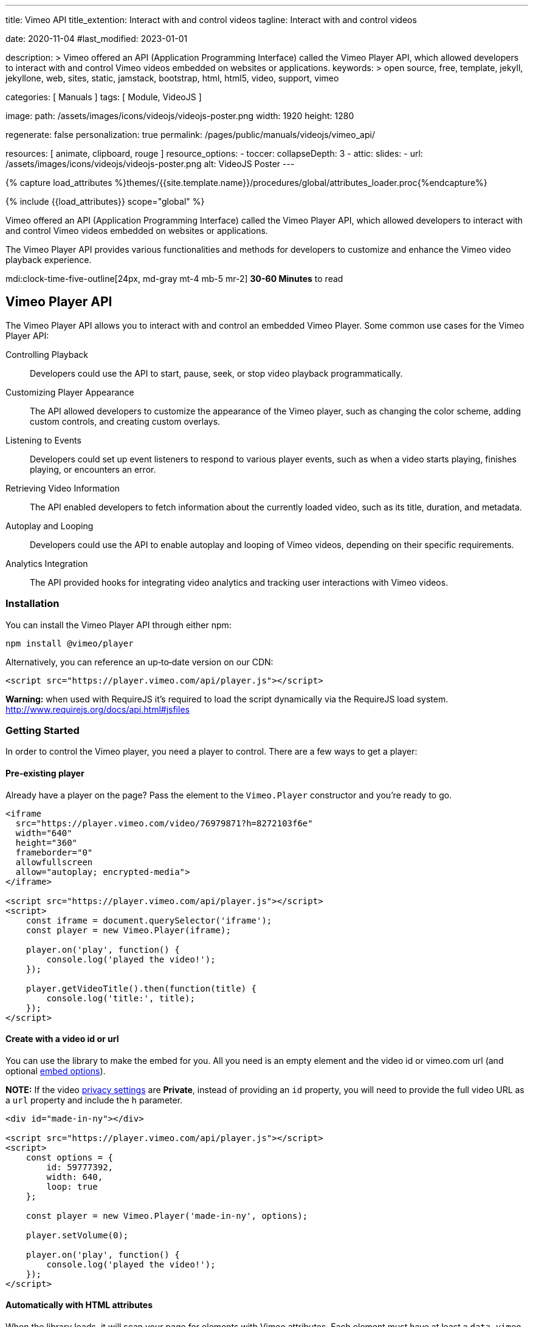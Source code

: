 ---
title:                                  Vimeo API
title_extention:                        Interact with and control videos
tagline:                                Interact with and control videos

date:                                   2020-11-04
#last_modified:                         2023-01-01

description: >
                                        Vimeo offered an API (Application Programming Interface) called the Vimeo
                                        Player API, which allowed developers to interact with and control Vimeo
                                        videos embedded on websites or applications.
keywords: >
                                        open source, free, template, jekyll, jekyllone, web,
                                        sites, static, jamstack, bootstrap,
                                        html, html5, video, support,
                                        vimeo

categories:                             [ Manuals ]
tags:                                   [ Module, VideoJS ]

image:
  path:                                 /assets/images/icons/videojs/videojs-poster.png
  width:                                1920
  height:                               1280

regenerate:                             false
personalization:                        true
permalink:                              /pages/public/manuals/videojs/vimeo_api/

resources:                              [ animate, clipboard, rouge ]
resource_options:
  - toccer:
      collapseDepth:                    3
  - attic:
      slides:
        - url:                          /assets/images/icons/videojs/videojs-poster.png
          alt:                          VideoJS Poster
---

// Page Initializer
// =============================================================================
// Enable the Liquid Preprocessor
:page-liquid:

// Set (local) page attributes here
// -----------------------------------------------------------------------------
// :page--attr:                         <attr-value>
:images-dir:                            {imagesdir}/pages/roundtrip/100_present_images

//  Load Liquid procedures
// -----------------------------------------------------------------------------
{% capture load_attributes %}themes/{{site.template.name}}/procedures/global/attributes_loader.proc{%endcapture%}

// Load page attributes
// -----------------------------------------------------------------------------
{% include {{load_attributes}} scope="global" %}


// Page content
// ~~~~~~~~~~~~~~~~~~~~~~~~~~~~~~~~~~~~~~~~~~~~~~~~~~~~~~~~~~~~~~~~~~~~~~~~~~~~~
[role="dropcap"]
Vimeo offered an API (Application Programming Interface) called the Vimeo
Player API, which allowed developers to interact with and control Vimeo
videos embedded on websites or applications.

The Vimeo Player API provides various functionalities and methods for
developers to customize and enhance the Vimeo video playback experience.

mdi:clock-time-five-outline[24px, md-gray mt-4 mb-5 mr-2]
*30-60 Minutes* to read


[role="mt-5"]
== Vimeo Player API
// https://www.npmjs.com/package/@vimeo/player[image:https://img.shields.io/npm/v/@vimeo/player.svg?cacheSeconds=120[npm]] https://codecov.io/gh/vimeo/player.js[image:https://img.shields.io/codecov/c/github/vimeo/player.js.svg?cacheSeconds=120[Coverage]] image:https://img.badgesize.io/https://raw.githubusercontent.com/vimeo/player.js/master/dist/player.min.js?compression=gzip&label=gzip[Badge size]

The Vimeo Player API allows you to interact with and control an embedded
Vimeo Player. Some common use cases for the Vimeo Player API:

Controlling Playback::
Developers could use the API to start, pause, seek, or stop video
playback programmatically.

Customizing Player Appearance::
The API allowed developers to customize the appearance of the Vimeo player,
such as changing the color scheme, adding custom controls, and creating
custom overlays.

Listening to Events::
Developers could set up event listeners to respond to various player
events, such as when a video starts playing, finishes playing, or encounters
an error.

Retrieving Video Information::
The API enabled developers to fetch information about the currently
loaded video, such as its title, duration, and metadata.

Autoplay and Looping::
Developers could use the API to enable autoplay and looping of Vimeo videos,
depending on their specific requirements.

Analytics Integration::
The API provided hooks for integrating video analytics and tracking user
interactions with Vimeo videos.


=== Installation

You can install the Vimeo Player API through either npm:

[source,bash]
----
npm install @vimeo/player
----

Alternatively, you can reference an up‐to‐date version on our CDN:

[source, html]
----
<script src="https://player.vimeo.com/api/player.js"></script>
----

*Warning:* when used with RequireJS it’s required to load the script
dynamically via the RequireJS load system.
http://www.requirejs.org/docs/api.html#jsfiles

=== Getting Started

In order to control the Vimeo player, you need a player to control.
There are a few ways to get a player:

==== Pre-existing player

Already have a player on the page? Pass the element to the
`Vimeo.Player` constructor and you’re ready to go.

[source, html]
----
<iframe
  src="https://player.vimeo.com/video/76979871?h=8272103f6e"
  width="640"
  height="360"
  frameborder="0"
  allowfullscreen
  allow="autoplay; encrypted-media">
</iframe>

<script src="https://player.vimeo.com/api/player.js"></script>
<script>
    const iframe = document.querySelector('iframe');
    const player = new Vimeo.Player(iframe);

    player.on('play', function() {
        console.log('played the video!');
    });

    player.getVideoTitle().then(function(title) {
        console.log('title:', title);
    });
</script>
----

==== Create with a video id or url

You can use the library to make the embed for you. All you need is an
empty element and the video id or vimeo.com url (and optional
link:#embed-options[embed options]).

*NOTE:* If the video
https://vimeo.zendesk.com/hc/en-us/articles/224817847-Privacy-settings-overview[privacy
settings] are *Private*, instead of providing an `id` property, you
will need to provide the full video URL as a `url` property and include
the `h` parameter.

[source, html]
----
<div id="made-in-ny"></div>

<script src="https://player.vimeo.com/api/player.js"></script>
<script>
    const options = {
        id: 59777392,
        width: 640,
        loop: true
    };

    const player = new Vimeo.Player('made-in-ny', options);

    player.setVolume(0);

    player.on('play', function() {
        console.log('played the video!');
    });
</script>
----

==== Automatically with HTML attributes

When the library loads, it will scan your page for elements with Vimeo
attributes. Each element must have at least a `data-vimeo-id` or
`data-vimeo-url` attribute in order for the embed to be created
automatically. You can also add attributes for any of the
link:#embed-options[embed options], prefixed with `data-vimeo`
(`data-vimeo-portrait="false"`, for example).

[NOTE]
====
If the video
https://vimeo.zendesk.com/hc/en-us/articles/224817847-Privacy-settings-overview[privacy
settings] are *Private*, instead of providing a `data-vimeo-id`
attribute, you will need to provide the full video URL in a
`data-vimeo-url` attribute and include the `h` parameter.
====

[source, html]
----
<div id="handstick" data-vimeo-id="19231868" data-vimeo-width="640"></div>
<div id="playertwo" data-vimeo-url="https://player.vimeo.com/video/76979871?h=8272103f6e"></div>

<script src="https://player.vimeo.com/api/player.js"></script>
<script>
    // If you want to control the embeds, you’ll need to create a Player object.
    // You can pass either the `<div>` or the `<iframe>` created inside the div.
    const handstickPlayer = new Vimeo.Player('handstick');
    handstickPlayer.on('play', function() {
        console.log('played the handstick video!');
    });

    const playerTwoPlayer = new Vimeo.Player('playertwo');
    playerTwoPlayer.on('play', function() {
        console.log('played the player 2.0 video!');
    });
</script>
----

=== Browser Support

The Player API library is supported in IE 11+, Chrome, Firefox, Safari,
and Opera.

=== Migrate from Froogaloop

Using our old Froogaloop library? See the
link:docs/migrate-from-froogaloop.md[migration doc] for details on how
to update your code to use this library.

=== Using with a module bundler

If you’re using a module bundler like https://webpack.js.org[webpack] or
http://rollupjs.org/[rollup], the exported object will be the Player
constructor (unlike the browser where it is attached to `window.Vimeo`):

[source, js]
----
import Player from '@vimeo/player';

const player = new Player('handstick', {
    id: 19231868,
    width: 640
});

player.on('play', function() {
    console.log('played the video!');
});
----

Similarly, if you’re using http://www.requirejs.org[RequireJS] in the
browser, it will also import the Player constructor directly:

[source, html]
----
<iframe
  src="https://player.vimeo.com/video/76979871?h=8272103f6e"
  width="640"
  height="360"
  frameborder="0"
  allowfullscreen allow="autoplay; encrypted-media">
</iframe>

<script>
    require(['https://player.vimeo.com/api/player.js'], function (Player) {
        const iframe = document.querySelector('iframe');
        const player = new Player(iframe);

        player.on('play', function() {
            console.log('played the video!');
        });
    });
</script>
----

=== Create a Player

The `Vimeo.Player` object wraps an iframe so you can interact with and
control a Vimeo Player embed.

==== Existing embed

If you already have a Vimeo `<iframe>` on your page, pass that element
into the constructor to get a `Player` object. You can also use jQuery
to select the element, or pass a string that matches the `id` of the
`<iframe>`.

[source, js]
----
// Select with the DOM API
const iframe = document.querySelector('iframe');
const iframePlayer = new Vimeo.Player(iframe);

// Select with jQuery
// If multiple elements are selected, it will use the first element.
const jqueryPlayer = new Vimeo.Player($('iframe'));

// Select with the `<iframe>`’s id
// Assumes that there is an <iframe id="player1"> on the page.
const idPlayer = new Vimeo.Player('player1');
----

==== Create an embed

Pass any element and an options object to the `Vimeo.Player` constructor
to make an embed inside that element. The options object should consist
of either an `id` or `url` and any other link:#embed-options[embed
options] for the embed.

*NOTE:* If the video
https://vimeo.zendesk.com/hc/en-us/articles/224817847-Privacy-settings-overview[privacy settings]
are *Private*, instead of providing an `id` property, you will need to
provide the full video URL as a `url` property and include the `h` parameter.

[source, html]
----
<div id="made-in-ny"></div>

<script src="https://player.vimeo.com/api/player.js"></script>
<script>
    const options = {
        id: 59777392,
        width: 640,
        loop: true
    };

// Will create inside the made-in-ny div:
// <iframe
//    src="https://player.vimeo.com/video/59777392?h=ab882a04fd&loop=1"
//    width="640"
//    height="360"
//    frameborder="0"
//    allowfullscreen allow="autoplay; encrypted-media">
// </iframe>
    const madeInNy = new Vimeo.Player('made-in-ny', options);
</script>
----

Embed options will also be read from the `data-vimeo-*` attributes.
Attributes on the element will override any defined in the options
object passed to the constructor (similar to how the `style` attribute
overrides styles defined in CSS).

Elements with a `data-vimeo-id` or `data-vimeo-url` attribute will have
embeds created automatically when the player API library is loaded. You
can use the `data-vimeo-defer` attribute to prevent that from happening
and create the embed at a later time. This is useful for situations
where the player embed wouldn’t be visible right away, but only after
some action was taken by the user (a lightbox opened from clicking on a
thumbnail, for example).

[source, html]
----
<div id="made-in-ny" data-vimeo-id="59777392" data-vimeo-defer></div>
<div id="handstick" data-vimeo-id="19231868" data-vimeo-defer data-vimeo-width="500"></div>

<script src="https://player.vimeo.com/api/player.js"></script>
<script>
    const options = {
        width: 640,
        loop: true
    };

// Will create inside the made-in-ny div:
// <iframe
//    src="https://player.vimeo.com/video/59777392?h=ab882a04fd&loop=1"
//    width="640"
//    height="360" frameborder="0"
//    allowfullscreen
//    allow="autoplay; encrypted-media">
// </iframe>
    const madeInNy = new Vimeo.Player('made-in-ny', options);

// Will create inside the handstick div:
// <iframe
//    src="https://player.vimeo.com/video/19231868?h=1034d5269b&loop=1"
//    width="500"
//    height="281"
//    frameborder="0"
//    allowfullscreen
//    allow="autoplay; encrypted-media">
// </iframe>
    const handstick = new Vimeo.Player(document.getElementById('handstick'), options);
</script>
----

=== Embed Options

These options are available to be appended to the query string of the
player URL, used as `data-vimeo-` attributes on elements, or included as
an object passed to the `Vimeo.Player` constructor. The complete list of
embed options can be found in Vimeo's official
https://developer.vimeo.com/player/sdk/embed[SDK documentation].

=== Methods
// http://www.html5rocks.com/en/tutorials/es6/promises/

You can call methods on the player by calling the function on the Player
object:

[source, js]
----
player.play();
----

All methods, except for `on()` and `off()` return a Promise. The Promise
may or may not resolve with a value, depending on the specific method.

[source, js]
----
player.disableTextTrack().then(function() {
// the track was disabled
}).catch(function(error) {
// an error occurred
});
----

Promises for getters are resolved with the value of the property:

[source, js]
----
player.getLoop().then(function(loop) {
// whether or not the player is set to loop
});
----

Promises for setters are resolved with the value set, or rejected with
an error if the set fails. For example:

[source, js]
----
player.setColor('#00adef').then(function(color) {
// the color that was set
}).catch(function(error) {
// an error occurred setting the color
});
----

==== on()

Add an event listener for the specified event. Will call the callback
with a single parameter, `data`, that contains the data for that event.
See <<Events>> below for details.

Type: `void` +
Parameters: event: `string`, callback: `function`

[source, js]
----
const onPlay = function(data) {
// data is an object containing properties specific to that event
};

player.on('play', onPlay);
----

==== off()

Remove an event listener for the specified event. Will remove all
listeners for that event if a `callback` isn’t passed, or only that
specific callback if it is passed.

Type: `void` +
Parameters: event: `string`, callback: `function`

[source, js]
----
const onPlay = function(data) {
// data is an object containing properties specific to that event
};

player.on('play', onPlay);

// If later on you decide that you don’t need to listen for play anymore.
player.off('play', onPlay);

// Alternatively, `off` can be called with just the event name to remove all
// listeners.
player.off('play');
----

==== loadVideo()

Load a new video into this embed. The promise will be resolved if the
video is successfully loaded, or it will be rejected if it could not be
loaded.

Promise<number|object, (TypeError|PasswordError|Error)> +
Parameters: options: `number`|`string`|`object`

[NOTE]
====
If the video
https://vimeo.zendesk.com/hc/en-us/articles/224817847-Privacy-settings-overview[privacy settings]
are *Private*, instead of providing an `id` argument, you
will need to provide the full video URL as a `url` argument and include
the `h` parameter.
====

[source, js]
----
player.loadVideo(76979871).then(function(id) {
// the video successfully loaded
}).catch(function(error) {
    switch (error.name) {
        case 'TypeError':
        // the id was not a number
            break;

        case 'PasswordError':
        // the video is password-protected and the viewer needs to enter the
        // password first
            break;

        case 'PrivacyError':
        // the video is password-protected or private
            break;

        default:
        // some other error occurred
            break;
    }
});
----

==== ready()

Trigger a function when the player iframe has initialized. You do not
need to wait for `ready` to trigger to begin adding event listeners or
calling other methods.

Promise<void, Error>

[source, js]
----
player.ready().then(function() {
// the player is ready
});
----

==== enableTextTrack()

Enable the text track with the specified language, and optionally the
specified kind (captions or subtitles).

When set via the API, the track language will not change the viewer’s
stored preference.

Promise<object, (InvalidTrackLanguageError|InvalidTrackError|Error)> +
Parameters: language: `string`

[source, js]
----
player.enableTextTrack('en').then(function(track) {
// track.language = the iso code for the language
// track.kind = 'captions' or 'subtitles'
// track.label = the human-readable label
}).catch(function(error) {
    switch (error.name) {
        case 'InvalidTrackLanguageError':
        // no track was available with the specified language
            break;

        case 'InvalidTrackError':
        // no track was available with the specified language and kind
            break;

        default:
        // some other error occurred
            break;
    }
});
----

==== disableTextTrack()

Disable the currently-active text track.

Promise<void, Error>

[source, js]
----
player.disableTextTrack().then(function() {
// the track was disabled
}).catch(function(error) {
// an error occurred
});
----

==== pause()

Pause the video if it’s playing.

Promise<void, (PasswordError|PrivacyError|Error)>

[source, js]
----
player.pause().then(function() {
// the video was paused
}).catch(function(error) {
    switch (error.name) {
        case 'PasswordError':
        // the video is password-protected and the viewer needs to enter the
        // password first
            break;

        case 'PrivacyError':
        // the video is private
            break;

        default:
        // some other error occurred
            break;
    }
});
----

==== play()

Play the video if it’s paused.

[NOTE]
====
On iOS and some other mobile devices, you cannot programmatically
trigger play. Once the viewer has tapped on the play button in the
player, however, you will be able to use this function.
====

Promise<void, (PasswordError|PrivacyError|Error)>

[source, js]
----
player.play().then(function() {
// the video was played
}).catch(function(error) {
    switch (error.name) {
        case 'PasswordError':
        // the video is password-protected and the viewer needs to enter the
        // password first
            break;

        case 'PrivacyError':
        // the video is private
            break;

        default:
        // some other error occurred
            break;
    }
});
----

==== unload()

Return the internal player (iframe) to its initial state.

Promise<void, Error>

[source, js]
----
player.unload().then(function() {
// the video was unloaded
}).catch(function(error) {
// an error occurred
});
----

==== destroy()

Cleanup the player and remove it from the DOM. It won’t be usable and a
new one should be constructed in order to do any operations.

Promise<void, Error>

[source, js]
----
player.destroy().then(function() {
// the player was destroyed
}).catch(function(error) {
// an error occurred
});
----

==== requestFullscreen()

Request the player enters fullscreen.

Promise<void, Error>

[source, js]
----
player.requestFullscreen().then(function() {
// the player entered fullscreen
}).catch(function(error) {
// an error occurred
});
----

==== exitFullscreen()

Request the player exits fullscreen.

Promise<void, Error>

[source, js]
----
player.exitFullscreen().then(function() {
// the player exits fullscreen
}).catch(function(error) {
// an error occurred
});
----

==== getFullscreen()

Checks whether the player is currently fullscreen.

Promise<boolean, Error>

[source, js]
----
player.getFullscreen().then(function(fullscreen) {
// fullscreen = whether fullscreen is turned on or off
}).catch(function(error) {
// an error occurred
});
----

==== requestPictureInPicture()

Request the player enters picture-in-picture.

Promise<void, Error>

[source, js]
----
player.requestPictureInPicture().then(function() {
// the player entered picture-in-picture
}).catch(function(error) {
// an error occurred
});
----

==== exitPictureInPicture()

Request the player exits picture-in-picture.

Promise<void, Error>

[source, js]
----
player.exitPictureInPicture().then(function() {
// the player exits picture-in-picture
}).catch(function(error) {
// an error occurred
});
----

==== getPictureInPicture

Checks whether the player is currently picture-in-picture.

Promise<boolean, Error>

[source, js]
----
player.getPictureInPicture().then(function(pip) {
// pip = whether picture-in-picture is turned on or off
}).catch(function(error) {
// an error occurred
});
----

==== remotePlaybackPrompt()

Prompt the viewer to activate or deactivate a remote playback device, if
one is available.

Promise<void, Error>

[NOTE]
====
This method may require user interaction directly with the player before
working properly and must be triggered by a user interaction. It is best
to wait for initial playback before calling this method.
====

[source, js]
----
player.remotePlaybackPrompt().then(function() {
// viewer has been prompted
}).catch(function(error) {
    switch (error.name) {
        case 'NotFoundError':
        // remote playback is not supported or there is no device available
            break;

        default:
        // some other error occurred
            break;
    }
});
----

==== getRemotePlaybackAvailability()

Checks if there is a remote playback device available.

Promise<string, Error>

[source, js]
----
player.getRemotePlaybackAvailability().then(function(remotePlaybackAvailable) {
// remotePlaybackAvailable = whether there is a remote playback device available or not
}).catch(function(error) {
// an error occurred
})
----

==== getRemotePlaybackState()

Get the current state of remote playback. Can be one of `connecting`,
`connected`, or `disconnected`. These values are equivalent to the state
values in the
http://developer.mozilla.org/en-US/docs/Web/API/RemotePlayback/state[Remote Playback API].

Promise<boolean, Error>

[source, js]
----
player.getRemotePlaybackState().then(function(remotePlaybackState) {
// remotePlaybackState === 'connecting': player is attempting to connect to the remote device
// remotePlaybackState === 'connected': player successfully connected and is playing on the remote playback device
// remotePlaybackState === 'disconnected': player is not connected to a remote playback device
}).catch(function(error) {
// an error occurred
})
----

==== getAutopause()

Get the autopause behavior for this player.

Promise<boolean, (UnsupportedError|Error)>

[source, js]
----
player.getAutopause().then(function(autopause) {
// autopause = whether autopause is turned on or off
}).catch(function(error) {
    switch (error.name) {
        case 'UnsupportedError':
        // Autopause is not supported with the current player or browser
            break;

        default:
        // some other error occurred
            break;
    }
});
----

==== setAutopause()

Enable or disable the autopause behavior of this player. By default,
when another video is played in the same browser, this player will
automatically pause. Unless you have a specific reason for doing so,
we recommend that you leave autopause set to the default what equals
to `true`.

Promise<boolean, (UnsupportedError|Error)> +
Parameters: autopause: `boolean`

[source, js]
----
player.setAutopause(false).then(function(autopause) {
// autopause was turned off
}).catch(function(error) {
    switch (error.name) {
        case 'UnsupportedError':
        // Autopause is not supported with the current player or browser
            break;

        default:
        // some other error occurred
            break;
    }
});
----

==== getBuffered()

Get the buffered time ranges of the video.

Promise<array, Error>

[source, js]
----
player.getBuffered().then(function(buffered) {
// buffered = an array of the buffered video time ranges.
}).catch(function(error) {
// an error occurred
});
----

==== getChapters()

Get an array of the chapters that are on the video.

Promise<array, Error>

[source, js]
----
player.getChapters().then(function(chapters) {
// chapters = an array of chapters objects
}).catch(function(error) {
// an error occurred
});
----

Each chapters object looks like this:

[source, js]
----
{
    "startTime": 15,
    "title": "Chapter Title",
    "index": 1
}
----

==== getCurrentChapter()

Get the current chapter. A chapter is *current* when the `currentTime`
of the video is equal to or after its `startTime` and before the
`startTime` of the next chapter or the end of the video.

Promise<object, Error>

[source, js]
----
player.getCurrentChapter().then(function(chapter) {
// chapter = a chapter object
}).catch(function(error) {
// an error occurred
});
----

==== getColor()

Get the accent color for this player. Note that this is deprecated in
place of `getColors`.

Promise<string, Error>

[source, js]
----
player.getColor().then(function(color) {
// color = the hex color of the player
}).catch(function(error) {
// an error occurred
});
----

==== getColors()

Get all colors used for this player. The return value is an array of
primary, accent, text/icon, and background.

Promise<string[], Error>

[source, js]
----
player.getColors().then(function(colors) {
// colors = [primary, accent, text/icon, background]
}).catch(function(error) {
// an error occurred
});
----

==== setColor()

Set the accent color of this player to a hex or rgb string. Setting the
color may fail if the owner of the video has set their embed preferences
to force a specific color. Note that this setter is deprecated and
should be replaced with `setColors`.

Promise<string, (ContrastError|TypeError|Error)> +
Parameters: color: `string`

[source, js]
----
player.setColor('#00adef').then(function(color) {
// color was successfully set
}).catch(function(error) {
    switch (error.name) {

        case 'TypeError':
        // the string was not a valid hex or rgb color
            break;

        case 'EmbedSettingsError':
        // the owner of the video has chosen to use a specific color
            break;

        default:
        // some other error occurred
            break;
    }
});
----

==== setColors()

Set all colors of this player with an array of hex values. Setting the
color may fail if the owner of the video has set their embed preferences
to force a specific color.

Promise<string[], (ContrastError|TypeError|Error)> +
Parameters: color: `string[]`

[source, js]
----
player.setColors(['abc', 'def', '123', '456']).then(function(color) {
// colors were successfully set
// Array order: [primary, accent, text/icon, background]
}).catch(function(error) {
    switch (error.name) {

        case 'TypeError':
        // the string was not a valid hex or rgb color
            break;

        case 'EmbedSettingsError':
        // the owner of the video has chosen to use a specific color
            break;

        default:
        // some other error occurred
            break;
    }
});
----

==== addCuePoint()

Add a cue point to the player. Cue points fire a `cuepoint` event when
the `currentTime` of the video passes the specified time.

[NOTE]
====
Cue points should be accurate to within a tenth of a second, but the
precision may vary based on browser or environment.
====

Promise<string, (UnsupportedError|RangeError|Error)> +
Parameters: time: `number`, data: `object`

[source, js]
----
player.addCuePoint(15, {
    customKey: 'customValue'
}).then(function(id) {
// cue point was added successfully
}).catch(function(error) {
    switch (error.name) {
        case 'UnsupportedError':
        // cue points are not supported with the current player or browser
            break;

        case 'RangeError':
        // the time was less than 0 or greater than the video’s duration
            break;

        default:
        // some other error occurred
            break;
    }
});
----

==== removeCuePoint()

Remove the specified cue point using the id returned from
`addCuePoint()` or from `getCuePoints()`.

Promise<string, (UnsupportedError|InvalidCuePoint|Error)> +
Parameters: id: `string`

[source, js]
----
player.removeCuePoint('09ecf4e4-b587-42cf-ad9f-e666b679c9ab').then(function(id) {
// cue point was removed successfully
}).catch(function(error) {
    switch (error.name) {
        case 'UnsupportedError':
        // cue points are not supported with the current player or browser
            break;

        case 'InvalidCuePoint':
        // a cue point with the id passed wasn’t found
            break;

        default:
        // some other error occurred
            break;
    }
});
----

==== getCuePoints()

Get an array of the cue points that have been added to the video.

Promise<array, (UnsupportedError|Error)>

[source, js]
----
player.getCuePoints().then(function(cuePoints) {
// cuePoints = an array of cue point objects
}).catch(function(error) {
    switch (error.name) {
        case 'UnsupportedError':
        // cue points are not supported with the current player or browser
            break;

        default:
        // some other error occurred
            break;
    }
});
----

Each cue point object looks like this:

[source, js]
----
{
    "time": 15,
    "data": {
        "customKey": "customValue"
    },
    "id": "09ecf4e4-b587-42cf-ad9f-e666b679c9ab"
}
----

==== getCurrentTime()

Get the current playback position in seconds.

Promise<number, Error>

[source, js]
----
player.getCurrentTime().then(function(seconds) {
// seconds = the current playback position
}).catch(function(error) {
// an error occurred
});
----

==== setCurrentTime()

Set the current playback position in seconds. Once playback has started,
if the player was paused, it will remain paused. Likewise, if the player
was playing, it will resume playing once the video has buffered. Setting
the current time before playback has started will cause playback to
start.

You can provide an accurate time and the player will attempt to seek to
as close to that time as possible. The exact time will be the fulfilled
value of the promise.

Promise<number, (RangeError|Error)> +
Parameters: seconds: `number`

[source, js]
----
player.setCurrentTime(30.456).then(function(seconds) {
// seconds = the actual time that the player seeked to
}).catch(function(error) {
    switch (error.name) {
        case 'RangeError':
        // the time was less than 0 or greater than the video’s duration
            break;

        default:
        // some other error occurred
            break;
    }
});
----

==== getDuration()

Get the duration of the video in seconds. It will be rounded to the
nearest second before playback begins, and to the nearest thousandth of
a second after playback begins.

Promise<number, Error>

[source, js]
----
player.getDuration().then(function(duration) {
// duration = the duration of the video in seconds
}).catch(function(error) {
// an error occurred
});
----

==== getEnded()

Get the ended state of the video. The video has ended if
`currentTime === duration`.

Promise<boolean, Error>

[source, js]
----
player.getEnded().then(function(ended) {
// ended = whether or not the video has ended
}).catch(function(error) {
// an error occurred
});
----

==== getLoop()

Get the loop state of the player.

Promise<boolean, Error>

[source, js]
----
player.getLoop().then(function(loop) {
// loop = whether loop is turned on or not
}).catch(function(error) {
// an error occurred
});
----

==== setLoop()

Set the loop state of the player. When set to `true`, the player will
start over immediately once playback ends.

[NOTE]
====
when loop is turned on, the `ended` event will not fire.
====

Promise<boolean, Error> +
Parameters: loop: `boolean`

[source, js]
----
player.setLoop(true).then(function(loop) {
// loop was turned on
}).catch(function(error) {
// an error occurred
});
----

==== getMuted()

Get the muted state of the player.

Promise<boolean, Error>

[source, js]
----
player.getMuted().then(function(muted) {
// muted = whether muted is turned on or not
}).catch(function(error) {
// an error occurred
});
----

==== setMuted()

Set the muted state of the player. When set to `true`, the player volume
will be muted.

Promise<boolean, Error> +
Parameters: muted: `boolean`

[source, js]
----
player.setMuted(true).then(function(muted) {
// muted was turned on
}).catch(function(error) {
// an error occurred
});
----

==== getPaused()

Get the paused state of the player.

Promise<boolean, Error>

[source, js]
----
player.getPaused().then(function(paused) {
// paused = whether or not the player is paused
}).catch(function(error) {
// an error occurred
});
----

==== getPlaybackRate()

Get the playback rate of the player on a scale from `0` to `2`.

Promise<number, Error>

[source, js]
----
player.getPlaybackRate().then(function(playbackRate) {
// playbackRate = a numeric value of the current playback rate
}).catch(function(error) {
// an error occurred
});
----

==== setPlaybackRate()

Set the playback rate of the player on a scale from `0` to `2` available
only to PRO and Business accounts. When set via the API, the playback rate
will not be synchronized to other players or stored as the viewer’s
preference.

Promise<number, (RangeError|Error)> +
Parameters: playbackRate: `number`

[source, js]
----
player.setPlaybackRate(0.5).then(function(playbackRate) {
// playback rate was set
}).catch(function(error) {
    switch (error.name) {
        case 'RangeError':
        // the playback rate was less than 0 or greater than 2
            break;

        default:
        // some other error occurred
            break;
    }
});
----

==== getPlayed()

Get the played time ranges of the video.

Promise<array, Error>

[source, js]
----
player.getPlayed().then(function(played) {
// played = array values of the played video time ranges.
}).catch(function(error) {
// an error occurred
});
----

==== getSeekable()

Get the video time ranges that are seekable.

Promise<array, Error>

[source, js]
----
player.getSeekable().then(function(seekable) {
// seekable = array values of the seekable video time ranges.
}).catch(function(error) {
// an error occurred
});
----

==== getSeeking()

Get if the player is currently seeking.

Promise<boolean, Error>

[source, js]
----
player.getSeeking().then(function(seeking) {
// seeking = whether the player is seeking or not
}).catch(function(error) {
// an error occurred
});
----

==== getTextTracks()

Get an array of the text tracks that exist for the video.

Promise<object[], Error>

[source, js]
----
player.getTextTracks().then(function(tracks) {
// tracks = an array of track objects
}).catch(function(error) {
// an error occurred
});
----

Each track object looks like this:

[source, js]
----
{
    "label": "English CC",
    "language": "en",
    "kind": "captions",
    "mode": "showing"
}
----

Kind can be either `captions` or `subtitles`. The mode can be either
`showing` or `disabled`. Only one track can be `showing` at any given
time; the rest will be `disabled`.

==== getVideoEmbedCode()

Get the `<iframe>` embed code for the video.

Promise<string, Error>

[source, js]
----
player.getVideoEmbedCode().then(function(embedCode) {
// embedCode = <iframe> embed code
}).catch(function(error) {
// an error occurred
});
----

==== getVideoId()

Get the id of the video.

Promise<number, Error>

[source, js]
----
player.getVideoId().then(function(id) {
// id = the video id
}).catch(function(error) {
// an error occurred
});
----

==== getVideoTitle()

Get the title of the video.

Promise<string, Error>

[source, js]
----
player.getVideoTitle().then(function(title) {
// title = the title of the video
}).catch(function(error) {
// an error occurred
});
----

==== getVideoWidth()

Get the native width of the currently‐playing video. The width of the
highest resolution available will be used before playback begins.

Promise<number, Error>

[source, js]
----
player.getVideoWidth().then(function(width) {
// width = the width of the video that is currently playing
}).catch(function(error) {
// an error occurred
});
----

==== getVideoHeight()

Get the native height of the currently‐playing video. The height of the
highest resolution available will be used before playback begins.

Promise<number, Error>

[source, js]
----
player.getVideoHeight().then(function(height) {
// height = the height of the video that is currently playing
}).catch(function(error) {
// an error occurred
});
----

To get both the width and height, you can do this:

[source, js]
----
Promise.all([player.getVideoWidth(), player.getVideoHeight()]).then(function(dimensions) {
    var width = dimensions[0];
    var height = dimensions[1];
});
----

==== getVideoUrl()

Get the https://vimeo.com[vimeo.com] url for the video.

Promise<string, (PrivacyError|Error)>

[source, js]
----
player.getVideoUrl().then(function(url) {
// url = the vimeo.com url for the video
}).catch(function(error) {
    switch (error.name) {
        case 'PrivacyError':
        // the url isn’t available because of the video’s privacy setting
            break;

        default:
        // some other error occurred
            break;
    }
});
----

==== getVolume()

Get the current volume level of the player on a scale from `0` to `1`.
Most mobile devices do not support an independent volume from the system
volume. In those cases, this method will always return `1`.

Promise<number, Error>

[source, js]
----
player.getVolume().then(function(volume) {
// volume = the volume level of the player
}).catch(function(error) {
// an error occurred
});
----

==== setVolume()

Set the volume of the player on a scale from `0` to `1`. When set via
the API, the volume level will not be synchronized to other players or
stored as the viewer’s preference.

Most mobile devices (including iOS and Android) do not support setting
the volume because the volume is controlled at the system level. An
error will _not_ be triggered in that situation.

Promise<number, (RangeError|Error)> +
Parameters: volume: `number`

[source, js]
----
player.setVolume(0.5).then(function(volume) {
// volume was set
}).catch(function(error) {
    switch (error.name) {
        case 'RangeError':
        // the volume was less than 0 or greater than 1
            break;

        default:
        // some other error occurred
            break;
    }
});
----

==== setTimingSrc()

Syncs a Timing Object to the video player.
See https://webtiming.github.io/timingobject/[timingobject] for reference.

Promise<TimingSrcConnector> +
Parameters: timingObject: `TimingObject`, options?: `TimingSrcConnectorOptions`

[source,console]
----
npm install @vimeo/player timing-object
----

[source, html]
----
<div id="handstick"></div>
----

[source, js]
----
import Player from '@vimeo/player';
import {TimingObject} from 'timing-object';

const player = new Player('handstick', {
    id: 19231868,
    width: 640
});

const timingObject = new TimingObject();

player.setTimingSrc(timingObject)
// any update to the timing object will reflect in the player

player.setTimingSrc(timingObject, {role: 'controller'})
// any update to the player will reflect in the timing object
----

See
link:src/lib/timing-src-connector.types.ts[TimingSrcConnectorOptions]
for available options.

See this https://salmoro.github.io/vimeo-timing-object-demo/dist[demo app]
which syncs video playback in real-time for all viewers.

==== getQualities()

Get the available qualities of the current video.

Promise<object[], Error>

[source, js]
----
player.getQualities().then(function(qualities) {
// qualities = an array of quality objects
}).catch(function(error) {
// an error occurred
});
----

Each quality object looks like this:

[source, js]
----
{
    "label": "4K",
    "id": "2160p",
    "active": true
}
----

==== getQuality()

Get the current selected quality.

Promise<string, Error>

[source, js]
----
player.getQuality().then(function(quality) {
// quality = the current selected quality
}).catch(function(error) {
// an error occurred
});
----

==== setQuality()

Set the quality of the video. Available to Plus, PRO and Business accounts.

Promise<string, (TypeError|Error)> +
Parameters: quality: `string`

[source, js]
----
player.setQuality('720p').then(function(quality) {
// quality was successfully set
}).catch(function(error) {
    switch (error.name) {
        case 'TypeError':
        // the quality selected is not valid
            break;

        default:
        // some other error occurred
            break;
    }
});
----

==== getCameraProps()

Get the current camera properties for a 360° video.

Promise<object, Error>

[source, js]
----
player.getCameraProps().then(function(cameraProps) {
// cameraProps = the current camera properties
}).catch(function(error) {
// an error occurred
});
----

Each `cameraProps` object looks like this:

[source, js]
----
{
    "yaw": 360,
    "pitch": 90,
    "roll": 180,
    "fov": 45
}
----

==== setCameraProps()

Set the camera properties for a 360° video.

Promise<object, (RangeError|Error)> +
Parameters: cameraProps: `object`

[source, js]
----
player.setCameraProps({
    "yaw": 360, // Number between 0 and 360, left and right.
    "pitch": 90,// Number between -90 and 90, up and down.
    "roll": 180,// Number between -180 and 180.
    "fov": 45   // The field of view in degrees.
}).then(function(cameraProps) {
// cameraProps was successfully set
}).catch(function(error) {
    switch (error.name) {
        case 'RangeError':
        // one of the camera properties is out of range
            break;

        default:
        // some other error occurred
            break;
    }
});
----

=== Events

You can listen for events in the player by attaching a callback using
`.on()`:

[source, js]
----
player.on('eventName', function(data) {
// data is an object containing properties specific to that event
});
----

The events are equivalent to the HTML5 video events (except for
`cuechange`, which is slightly different).

To remove a listener, call `.off()` with the callback function:

[source, js]
----
var callback = function() {};

player.off('eventName', callback);
----

If you pass only an event name, all listeners for that event will be
removed.

==== play

Triggered when video playback is initiated.

[source, js]
----
{
    duration: 61.857
    percent: 0
    seconds: 0
}
----

==== playing

Triggered when the video starts playing.

[source, js]
----
{
    duration: 61.857
    percent: 0
    seconds: 0
}
----

==== pause

Triggered when the video pauses.

[source, js]
----
{
    duration: 61.857
    percent: 0
    seconds: 0
}
----

==== ended

Triggered any time the video playback reaches the end.

[NOTE]
====
when loop is turned on, the `ended` event will not fire.
====

[source, js]
----
{
    duration: 61.857
    percent: 1
    seconds: 61.857
}
----

==== timeupdate

Triggered as the `currentTime` of the video updates. It generally fires
every 250ms, but it may vary depending on the browser.

[source, js]
----
{
    duration: 61.857
    percent: 0.049
    seconds: 3.034
}
----

==== progress

Triggered as the video is loaded. Reports back the amount of the video
that has been buffered.

[source, js]
----
{
    duration: 61.857
    percent: 0.502
    seconds: 31.052
}
----

==== seeking

Triggered when the player starts seeking to a specific time. A
`timeupdate` event will also be fired at the same time.

[source, js]
----
{
    duration: 61.857
    percent: 0.485
    seconds: 30
}
----

==== seeked

Triggered when the player seeks to a specific time. A `timeupdate` event
will also be fired at the same time.

[source, js]
----
{
    duration: 61.857
    percent: 0.485
    seconds: 30
}
----

==== texttrackchange

Triggered when the active text track (captions/subtitles) changes. The
values will be null if text tracks are turned off.

[source, js]
----
{
    kind: "captions",
    label: "English CC",
    language: "en"
}
----

==== chapterchange

Triggered when the current chapter changes.

[source, js]
----
{
    startTime: 15,
    title: "Chapter 1",
    index: 1
}
----

The `index` property of each chapter is the place it holds in the order
of all the chapters. It starts at 1.

==== cuechange

Triggered when the active cue for the current text track changes. It
also fires when the active text track changes. There may be multiple
cues active.

[source, js]
----
{
    cues: [
        {
            html: "<i>Here at Vimeo, there's always <br>one thing on our minds:</i>",
            text: "<i>Here at Vimeo, there's always ↵one thing on our minds:</i>"
        }
    ],
    kind: "captions",
    label: "English CC",
    language: "en"
}
----

The `text` property of each cue is the raw value parsed from the caption
or subtitle file. The `html` property contains the HTML that the Player
renders for that cue.

==== cuepoint

Triggered when the current time hits a registered cue point.

[source, js]
----
{
    time: 15,
    data: {
        customKey: 'customValue'
    },
    id: "40f5722b-09aa-4060-a887-3c81aaa37cce"
}
----

The `data` property will be the custom data provided in the
`addCuePoint()` call, or an empty object if none was provided.

==== volumechange

Triggered when the volume in the player changes. Some devices do not
support setting the volume of the video independently from the system
volume, so this event will never fire on those devices.

[source, js]
----
{
    volume: 0.5
}
----

==== playbackratechange

Triggered when the playback rate of the video in the player changes. The
ability to change rate can be disabled by the creator and the event will
not fire for those videos. The new playback rate is returned with the
event.

[source, js]
----
{
    playbackRate: 1.5
}
----

==== bufferstart

Triggered when buffering starts in the player. This is also triggered
during preload and while seeking. There is no associated data with this
event.

==== bufferend

Triggered when buffering ends in the player. This is also triggered at
the end of preload and seeking. There is no associated data with this
event.

==== error

Triggered when some kind of error is generated in the player. In general
if you are using this API library, you should use `.catch()` on each
method call instead of globally listening for error events.

If the error was generated from a method call, the name of that method
will be included.

[source, js]
----
{
    message: "#984220 does not meet minimum contrast ratio. We recommend using brighter colors. (You could try #d35e30 instead.) See WCAG 2.0 guidelines: http://www.w3.org/TR/WCAG/#visual-audio-contrast"
    method: "setColor"
    name: "ContrastError"
}
----

==== loaded

Triggered when a new video is loaded in the player.

[source, js]
----
{
    id: 76979871
}
----

==== durationchange

Triggered when the duration attribute has been updated.

[source, js]
----
{
    duration: 60
}
----

==== fullscreenchange

Triggered when the player enters or exits fullscreen.

[source, js]
----
{
    fullscreen: true
}
----

==== qualitychange

Triggered when the set quality changes.

[source, js]
----
{
    quality: '720p'
}
----

==== camerachange

Triggered when any of the camera properties change for 360° videos.

[source, js]
----
{
    yaw: 270,
    pitch: 90,
    roll: 0,
    fov: 45
}
----

==== resize

Triggered when the intrinsic size of the media changes.

[source, js]
----
{
    videoWidth: 1280,
    videoHeight: 720
}
----

==== enterpictureinpicture

Triggered when the player enters picture-in-picture.

==== leavepictureinpicture

Triggered when the player leaves picture-in-picture.

==== remoteplaybackavailabilitychange

Triggered when the availability of remote playback changes.

Listening for this event is equivalent to the
http://developer.mozilla.org/en-US/docs/Web/API/RemotePlayback/watchAvailability[RemotePlayback.watchAvailability() API],
except that there is no `cancelWatchAvailability()`. You can remove the
listener for this event instead.

==== remoteplaybackconnecting

Triggered when the player is attempting to connect to a remote playback
device.

==== remoteplaybackconnect

Triggered when the player has successfully connected to a remote
playback device.

==== remoteplaybackdisconnect

Triggered when the player has disconnected from a remote playback
device.

==== interactivehotspotclicked

Triggered when a hotspot is clicked.

[source, js]
----
{
    action: 'seek', // event, none, overlay, seek, url
    actionPreference: {
        pauseOnAction: false, // on `event`, `overlay`, `seek`, `url` action
        overlayId: 864334, // on `overlay` action
        seekTo: 30, // on `seek` action
        url: 'https://your-url.com', // on `url` action
    },
    currentTime: 15.585,
    customPayloadData: null,
    hotspotId: 8148223
}
----

==== interactiveoverlaypanelclicked

Triggered when the overlay panel (buttons or images) within the
interactive overlay is clicked.

[source, js]
----
{
    action: 'seek', // clickthrough, close, event, none, seek
    actionPreference: {
        pauseOnAction: true, // on `close`, `seek` action
        seekTo: 30, // on `seek` action
        url: 'https://your-url.com', // on `clickthrough` action
    },
    currentTime: 25.67,
    customPayloadData: null,
    overlayId: 864334,
    panelId: 'c47193a0-8320-4572-9bcd-8425851b36e9'
}
----

